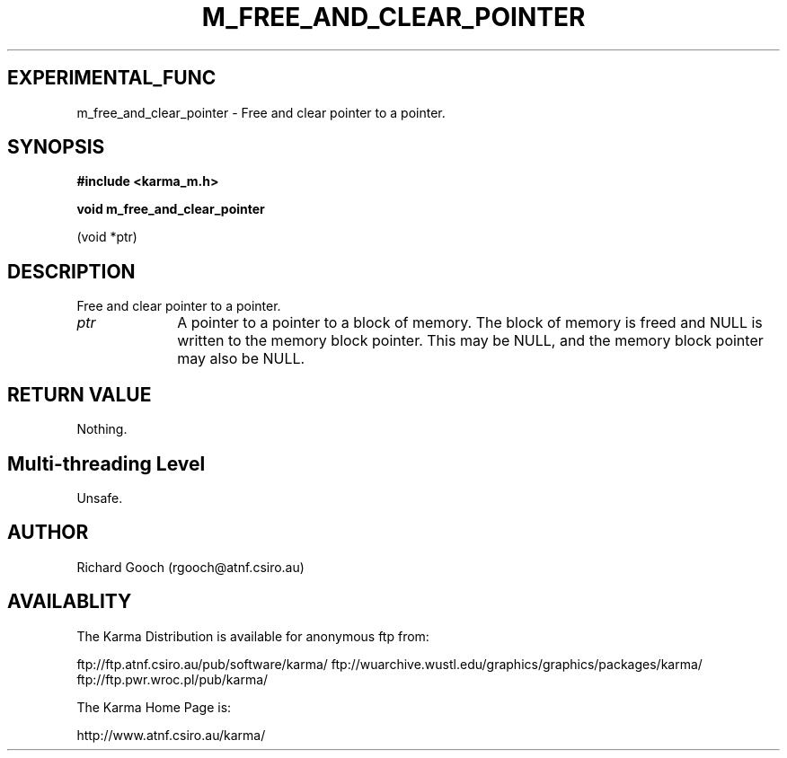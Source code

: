 .TH M_FREE_AND_CLEAR_POINTER 3 "13 Nov 2005" "Karma Distribution"
.SH EXPERIMENTAL_FUNC
m_free_and_clear_pointer \- Free and clear pointer to a pointer.
.SH SYNOPSIS
.B #include <karma_m.h>
.sp
.B void m_free_and_clear_pointer
.sp
(void *ptr)
.SH DESCRIPTION
Free and clear pointer to a pointer.
.IP \fIptr\fP 1i
A pointer to a pointer to a block of memory. The block of memory is
freed and NULL is written to the memory block pointer. This may be NULL,
and the memory block pointer may also be NULL.
.SH RETURN VALUE
Nothing.
.SH Multi-threading Level
Unsafe.
.SH AUTHOR
Richard Gooch (rgooch@atnf.csiro.au)
.SH AVAILABLITY
The Karma Distribution is available for anonymous ftp from:

ftp://ftp.atnf.csiro.au/pub/software/karma/
ftp://wuarchive.wustl.edu/graphics/graphics/packages/karma/
ftp://ftp.pwr.wroc.pl/pub/karma/

The Karma Home Page is:

http://www.atnf.csiro.au/karma/
